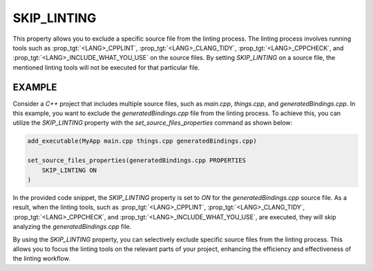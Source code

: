 SKIP_LINTING
------------

.. versionadded:: 3.27

This property allows you to exclude a specific source file
from the linting process. The linting process involves running
tools such as :prop_tgt:`<LANG>_CPPLINT`, :prop_tgt:`<LANG>_CLANG_TIDY`,
:prop_tgt:`<LANG>_CPPCHECK`, and :prop_tgt:`<LANG>_INCLUDE_WHAT_YOU_USE`
on the source files. By setting `SKIP_LINTING` on a source file,
the mentioned linting tools will not be executed for that
particular file.

EXAMPLE
^^^^^^^

Consider a `C++` project that includes multiple source files,
such as `main.cpp`, `things.cpp`, and `generatedBindings.cpp`.
In this example, you want to exclude the `generatedBindings.cpp`
file from the linting process. To achieve this, you can utilize
the `SKIP_LINTING` property with the `set_source_files_properties`
command as shown below:

.. code-block:: cmake

  add_executable(MyApp main.cpp things.cpp generatedBindings.cpp)

  set_source_files_properties(generatedBindings.cpp PROPERTIES
      SKIP_LINTING ON
  )

In the provided code snippet, the `SKIP_LINTING` property is set to `ON`
for the `generatedBindings.cpp` source file. As a result, when the linting
tools, such as :prop_tgt:`<LANG>_CPPLINT`, :prop_tgt:`<LANG>_CLANG_TIDY`,
:prop_tgt:`<LANG>_CPPCHECK`, and :prop_tgt:`<LANG>_INCLUDE_WHAT_YOU_USE`,
are executed, they will skip analyzing the `generatedBindings.cpp` file.

By using the `SKIP_LINTING` property, you can selectively exclude specific
source files from the linting process. This allows you to focus the
linting tools on the relevant parts of your project, enhancing the efficiency
and effectiveness of the linting workflow.

